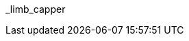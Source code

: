 // attribute data for a  pre-rolled toy

:image_file: toy_biorepair_limb_capper.png
:image_folder: pre_rolls
:image_description: A cellophane wrapped soft plastic bowl.
:image_artist: Dolly aimage prompt HM
:image_date: 2024
:image_size: 1

:toy_description: a cellophane wrapped soft bowl with goo
:toy_description_prefix: This toy looks like

:toy_name: Limb Capper
:toy_department: biorepair
:toy_wate:  0.150 kg
:toy_exps: 50
:toy_value: 200
:tech_level: 10
:toy_info: autoseals amputated limb; +5 on tissue related Tasks
:hardware_xref: biorepair.adoc#_limb_capper
:toy_xref: toy_biorepair_.adoc#
_limb_capper